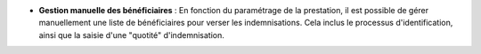 - **Gestion manuelle des bénéficiaires** : En fonction du paramétrage de la
  prestation, il est possible de gérer manuellement une liste de bénéficiaires
  pour verser les indemnisations. Cela inclus le processus d'identification,
  ainsi que la saisie d'une "quotité" d'indemnisation.
